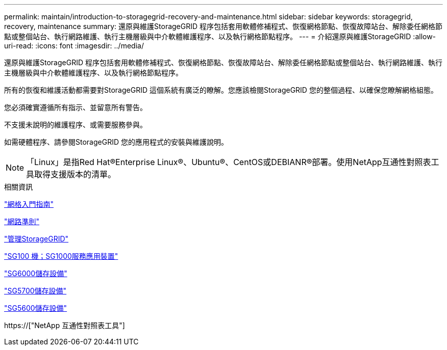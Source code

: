 ---
permalink: maintain/introduction-to-storagegrid-recovery-and-maintenance.html 
sidebar: sidebar 
keywords: storagegrid, recovery, maintenance 
summary: 還原與維護StorageGRID 程序包括套用軟體修補程式、恢復網格節點、恢復故障站台、解除委任網格節點或整個站台、執行網路維護、執行主機層級與中介軟體維護程序、以及執行網格節點程序。 
---
= 介紹還原與維護StorageGRID
:allow-uri-read: 
:icons: font
:imagesdir: ../media/


[role="lead"]
還原與維護StorageGRID 程序包括套用軟體修補程式、恢復網格節點、恢復故障站台、解除委任網格節點或整個站台、執行網路維護、執行主機層級與中介軟體維護程序、以及執行網格節點程序。

所有的恢復和維護活動都需要對StorageGRID 這個系統有廣泛的瞭解。您應該檢閱StorageGRID 您的整個過程、以確保您瞭解網格組態。

您必須確實遵循所有指示、並留意所有警告。

不支援未說明的維護程序、或需要服務參與。

如需硬體程序、請參閱StorageGRID 您的應用程式的安裝與維護說明。


NOTE: 「Linux」是指Red Hat®Enterprise Linux®、Ubuntu®、CentOS或DEBIANR®部署。使用NetApp互通性對照表工具取得支援版本的清單。

.相關資訊
link:../primer/index.html["網格入門指南"]

link:../network/index.html["網路準則"]

link:../admin/index.html["管理StorageGRID"]

link:../sg100-1000/index.html["SG100  機；SG1000服務應用裝置"]

link:../sg6000/index.html["SG6000儲存設備"]

link:../sg5700/index.html["SG5700儲存設備"]

link:../sg5600/index.html["SG5600儲存設備"]

https://["NetApp 互通性對照表工具"]
